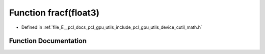 .. _exhale_function_gpu_2utils_2include_2pcl_2gpu_2utils_2device_2cutil__math_8h_1a87222927d3e8a5bf864b90ebd23e4531:

Function fracf(float3)
======================

- Defined in :ref:`file_E__pcl_docs_pcl_gpu_utils_include_pcl_gpu_utils_device_cutil_math.h`


Function Documentation
----------------------


.. doxygenfunction:: fracf(float3)
